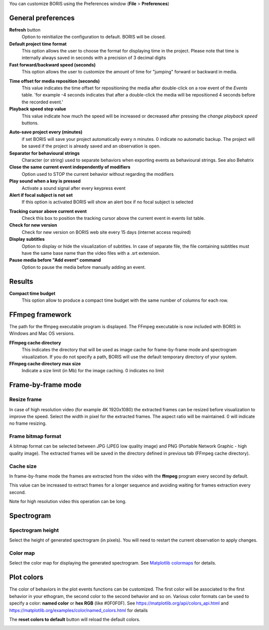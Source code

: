 .. Preferences

You can customize BORIS using the Preferences window (**File** > **Preferences**)



.. _general preferences:



General preferences
--------------------------------------------------------------------------------------------------------------------------------------------


.. image:: images/preferences1.png
   :alt: Preferences first tab
   :width: 80%


**Refresh** button
    Option to reinitialize the configuration to default. BORIS will be closed.


**Default project time format**
    This option allows the user to choose the format for displaying time in the project. Please note that time is internally always saved
    in seconds with a precision of 3 decimal digits

**Fast forward/backward speed (seconds)**
    This option allows the user to customize the amount of time for "jumping" forward or backward in media.

.. _Time offset for media reposition:

**Time offset for media reposition (seconds)**
    This value indicates the time offset for repositioning the media after double-click on a row event of the *Events* table.
    'for example -4 seconds indicates that after a double-click the media will be repositioned 4 seconds before the recorded event.'


**Playback speed step value**
    This value indicate how much the speed will be increased or decreased after pressing the *change playback speed* buttons.

.. _automatic backup:


**Auto-save project every (minutes)**
   if set BORIS will save your project automatically every n minutes. 0 indicate no automatic backup.
   The project will be saved if the project is already saved and an observation is open.



**Separator for behavioural strings**
    Character (or string) used to separate behaviors when exporting events as behavioural strings. See also Behatrix



**Close the same current event independently of modifiers**
    Option used to STOP the current behavior without regarding the modifiers



**Play sound when a key is pressed**
    Activate a sound signal after every keypress event



**Alert if focal subject is not set**
    If this option is activated BORIS will show an alert box if no focal subject is selected

.. _tracking cursor position:


**Tracking cursor above current event**
    Check this box to position the tracking cursor above the current event in events list table.


**Check for new version**
    Check for new version on BORIS web site every 15 days (internet access required)


**Display subtitles**
    Option to display or hide the visualization of subtitles.
    In case of separate file, the file containing subtitles must have the same base name than the video files with a .srt extension.

**Pause media before "Add event" command**
    Option to pause the media before manually adding an event.


Results
--------------------------------------------------------------------------------------------------------------------------------------------

**Compact time budget**
    This option allow to produce a compact time budget with the same number of columns for each row.


FFmpeg framework
--------------------------------------------------------------------------------------------------------------------------------------------


.. image:: images/preferences2.png
   :alt: Preferences FFmpeg framework tab
   :width: 60%


The path for the ffmpeg executable program is displayed. The FFmpeg executable is now included with BORIS in Windows and Mac OS versions.

.. _FFmpeg cache directory:


**FFmpeg cache directory**
    This indicates the directory that will be used as image cache for frame-by-frame mode and spectrogram visualization.
    If you do not specify a path, BORIS will use the default temporary directory of your system.


**FFmpeg cache directory max size**
    Indicate a size limit (in Mb) for the image caching. 0 indicates no limit



Frame-by-frame mode
--------------------------------------------------------------------------------------------------------------------------------------------

.. image:: images/preferences3.png
   :alt: Preferences FFmpeg framework tab
   :width: 60%


.. _frame resizing:



Resize frame
............................................................................................................................................

In case of high resolution video (for example 4K 1920x1080) the extracted frames can be resized before visualization to improve the speed.
Select the width in pixel for the extracted frames.
The aspect ratio will be maintained. 0 will indicate no frame resizing.



Frame bitmap format
............................................................................................................................................

A bitmap format can be selected between JPG (JPEG low quality image) and PNG (Portable Network Graphic - high quality image).
The extracted frames will be saved in the directory defined in previous tab (FFmpeg cache directory).


Cache size
............................................................................................................................................


In frame-by-frame mode the frames are extracted from the video with the **ffmpeg** program every second by default.

This value can be increased to extract frames for a longer sequence and avoiding waiting for frames extraction every second.

Note for high resolution video this operation can be long.






Spectrogram
--------------------------------------------------------------------------------------------------------------------------------------------

.. image:: images/preferences4.png
   :alt: Preferences Spectrogram tab
   :width: 60%



Spectrogram height
............................................................................................................................................

Select the height of generated spectrogram (in pixels).
You will need to restart the current observation to apply changes.

Color map
............................................................................................................................................

Select the color map for displaying the generated spectrogram.
See `Matplotlib colormaps <http://matplotlib.org/users/colormaps.html>`_ for details.


.. _plot colors:




Plot colors
--------------------------------------------------------------------------------------------------------------------------------------------

The color of behaviors in the plot events functions can be customized.
The first color will be associated to the first behavior in your ethogram, the second color to the second behavior and so on.
Various color formats can be used to specify a color: **named color** or **hex RGB** (like #0F0F0F).
See https://matplotlib.org/api/colors_api.html and https://matplotlib.org/examples/color/named_colors.html for details


The **reset colors to default** button will reload the default colors.


.. image:: images/preferences5.png
   :alt: Plot colors tab
   :width: 60%


